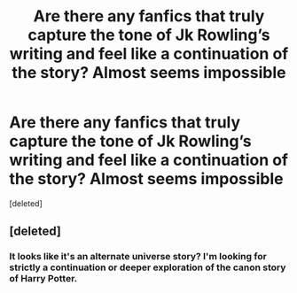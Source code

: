 #+TITLE: Are there any fanfics that truly capture the tone of Jk Rowling’s writing and feel like a continuation of the story? Almost seems impossible

* Are there any fanfics that truly capture the tone of Jk Rowling’s writing and feel like a continuation of the story? Almost seems impossible
:PROPERTIES:
:Score: 1
:DateUnix: 1613958782.0
:DateShort: 2021-Feb-22
:FlairText: Discussion
:END:
[deleted]


** [deleted]
:PROPERTIES:
:Score: 0
:DateUnix: 1613959003.0
:DateShort: 2021-Feb-22
:END:

*** It looks like it's an alternate universe story? I'm looking for strictly a continuation or deeper exploration of the canon story of Harry Potter.
:PROPERTIES:
:Author: starburnsmethlab
:Score: 1
:DateUnix: 1613959565.0
:DateShort: 2021-Feb-22
:END:
